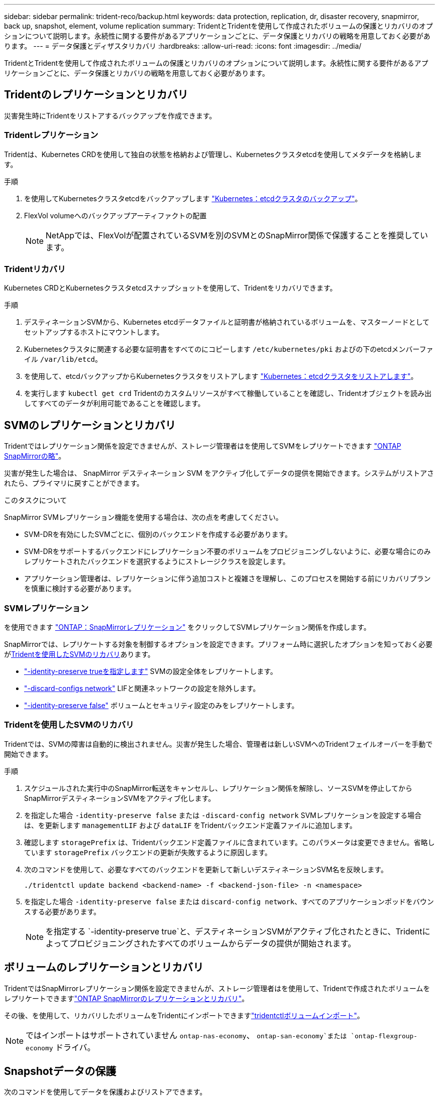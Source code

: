 ---
sidebar: sidebar 
permalink: trident-reco/backup.html 
keywords: data protection, replication, dr, disaster recovery, snapmirror, back up, snapshot, element, volume replication 
summary: TridentとTridentを使用して作成されたボリュームの保護とリカバリのオプションについて説明します。永続性に関する要件があるアプリケーションごとに、データ保護とリカバリの戦略を用意しておく必要があります。 
---
= データ保護とディザスタリカバリ
:hardbreaks:
:allow-uri-read: 
:icons: font
:imagesdir: ../media/


[role="lead"]
TridentとTridentを使用して作成されたボリュームの保護とリカバリのオプションについて説明します。永続性に関する要件があるアプリケーションごとに、データ保護とリカバリの戦略を用意しておく必要があります。



== Tridentのレプリケーションとリカバリ

災害発生時にTridentをリストアするバックアップを作成できます。



=== Tridentレプリケーション

Tridentは、Kubernetes CRDを使用して独自の状態を格納および管理し、Kubernetesクラスタetcdを使用してメタデータを格納します。

.手順
. を使用してKubernetesクラスタetcdをバックアップします  link:https://kubernetes.io/docs/tasks/administer-cluster/configure-upgrade-etcd/#backing-up-an-etcd-cluster["Kubernetes：etcdクラスタのバックアップ"^]。
. FlexVol volumeへのバックアップアーティファクトの配置
+

NOTE: NetAppでは、FlexVolが配置されているSVMを別のSVMとのSnapMirror関係で保護することを推奨しています。





=== Tridentリカバリ

Kubernetes CRDとKubernetesクラスタetcdスナップショットを使用して、Tridentをリカバリできます。

.手順
. デスティネーションSVMから、Kubernetes etcdデータファイルと証明書が格納されているボリュームを、マスターノードとしてセットアップするホストにマウントします。
. Kubernetesクラスタに関連する必要な証明書をすべてのにコピーします `/etc/kubernetes/pki` およびの下のetcdメンバーファイル `/var/lib/etcd`。
. を使用して、etcdバックアップからKubernetesクラスタをリストアします link:https://kubernetes.io/docs/tasks/administer-cluster/configure-upgrade-etcd/#restoring-an-etcd-cluster["Kubernetes：etcdクラスタをリストアします"^]。
. を実行します `kubectl get crd` Tridentのカスタムリソースがすべて稼働していることを確認し、Tridentオブジェクトを読み出してすべてのデータが利用可能であることを確認します。




== SVMのレプリケーションとリカバリ

Tridentではレプリケーション関係を設定できませんが、ストレージ管理者はを使用してSVMをレプリケートできます https://docs.netapp.com/us-en/ontap/data-protection/snapmirror-svm-replication-concept.html["ONTAP SnapMirrorの略"^]。

災害が発生した場合は、 SnapMirror デスティネーション SVM をアクティブ化してデータの提供を開始できます。システムがリストアされたら、プライマリに戻すことができます。

.このタスクについて
SnapMirror SVMレプリケーション機能を使用する場合は、次の点を考慮してください。

* SVM-DRを有効にしたSVMごとに、個別のバックエンドを作成する必要があります。
* SVM-DRをサポートするバックエンドにレプリケーション不要のボリュームをプロビジョニングしないように、必要な場合にのみレプリケートされたバックエンドを選択するようにストレージクラスを設定します。
* アプリケーション管理者は、レプリケーションに伴う追加コストと複雑さを理解し、このプロセスを開始する前にリカバリプランを慎重に検討する必要があります。




=== SVMレプリケーション

を使用できます link:https://docs.netapp.com/us-en/ontap/data-protection/snapmirror-svm-replication-workflow-concept.html["ONTAP：SnapMirrorレプリケーション"^] をクリックしてSVMレプリケーション関係を作成します。

SnapMirrorでは、レプリケートする対象を制御するオプションを設定できます。プリフォーム時に選択したオプションを知っておく必要が<<Tridentを使用したSVMのリカバリ>>あります。

* link:https://docs.netapp.com/us-en/ontap/data-protection/replicate-entire-svm-config-task.html["-identity-preserve trueを指定します"^] SVMの設定全体をレプリケートします。
* link:https://docs.netapp.com/us-en/ontap/data-protection/exclude-lifs-svm-replication-task.html["-discard-configs network"^] LIFと関連ネットワークの設定を除外します。
* link:https://docs.netapp.com/us-en/ontap/data-protection/exclude-network-name-service-svm-replication-task.html["-identity-preserve false"^] ボリュームとセキュリティ設定のみをレプリケートします。




=== Tridentを使用したSVMのリカバリ

Tridentでは、SVMの障害は自動的に検出されません。災害が発生した場合、管理者は新しいSVMへのTridentフェイルオーバーを手動で開始できます。

.手順
. スケジュールされた実行中のSnapMirror転送をキャンセルし、レプリケーション関係を解除し、ソースSVMを停止してからSnapMirrorデスティネーションSVMをアクティブ化します。
. を指定した場合 `-identity-preserve false` または `-discard-config network` SVMレプリケーションを設定する場合は、を更新します `managementLIF` および `dataLIF` をTridentバックエンド定義ファイルに追加します。
. 確認します `storagePrefix` は、Tridentバックエンド定義ファイルに含まれています。このパラメータは変更できません。省略しています `storagePrefix` バックエンドの更新が失敗するように原因します。
. 次のコマンドを使用して、必要なすべてのバックエンドを更新して新しいデスティネーションSVM名を反映します。
+
[listing]
----
./tridentctl update backend <backend-name> -f <backend-json-file> -n <namespace>
----
. を指定した場合 `-identity-preserve false` または `discard-config network`、すべてのアプリケーションポッドをバウンスする必要があります。
+

NOTE: を指定する `-identity-preserve true`と、デスティネーションSVMがアクティブ化されたときに、Tridentによってプロビジョニングされたすべてのボリュームからデータの提供が開始されます。





== ボリュームのレプリケーションとリカバリ

TridentではSnapMirrorレプリケーション関係を設定できませんが、ストレージ管理者はを使用して、Tridentで作成されたボリュームをレプリケートできますlink:https://docs.netapp.com/us-en/ontap/data-protection/snapmirror-disaster-recovery-concept.html["ONTAP SnapMirrorのレプリケーションとリカバリ"^]。

その後、を使用して、リカバリしたボリュームをTridentにインポートできますlink:../trident-use/vol-import.html["tridentctlボリュームインポート"]。


NOTE: ではインポートはサポートされていません `ontap-nas-economy`、  `ontap-san-economy`または `ontap-flexgroup-economy` ドライバ。



== Snapshotデータの保護

次のコマンドを使用してデータを保護およびリストアできます。

* 永続ボリューム（PV）のKubernetesボリュームSnapshotを作成するための外部のSnapshotコントローラとCRD。
+
link:../trident-use/vol-snapshots.html["ボリューム Snapshot"]

* ONTAP Snapshot：ボリュームの内容全体のリストア、または個 々 のファイルまたはLUNのリカバリに使用します。
+
link:https://docs.netapp.com/us-en/ontap/data-protection/manage-local-snapshot-copies-concept.html["ONTAPスナップショット"^]


